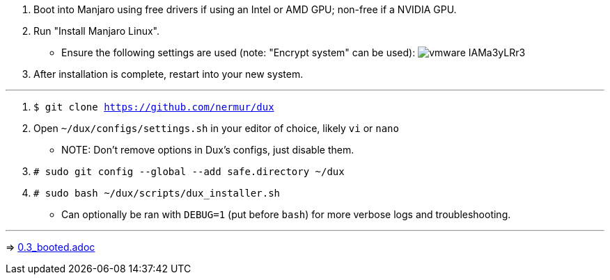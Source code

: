 :experimental:
ifdef::env-github[]
:icons:
:tip-caption: :bulb:
:note-caption: :information_source:
:important-caption: :heavy_exclamation_mark:
:caution-caption: :fire:
:warning-caption: :warning:
endif::[]
:imagesdir: imgs/

. Boot into Manjaro using free drivers if using an Intel or AMD GPU; non-free if a NVIDIA GPU.
. Run "Install Manjaro Linux".
** Ensure the following settings are used (note: "Encrypt system" can be used):
image:vmware_IAMa3yLRr3.png[]
. After installation is complete, restart into your new system.

___
. `$ git clone https://github.com/nermur/dux`

. Open `~/dux/configs/settings.sh` in your editor of choice, likely `vi` or `nano`
** NOTE: Don't remove options in Dux's configs, just disable them.

. `# sudo git config --global --add safe.directory ~/dux`
. `# sudo bash ~/dux/scripts/dux_installer.sh`
** Can optionally be ran with `DEBUG=1` (put before `bash`) for more verbose logs and troubleshooting.

___
=> link:0.3_booted.adoc[0.3_booted.adoc]